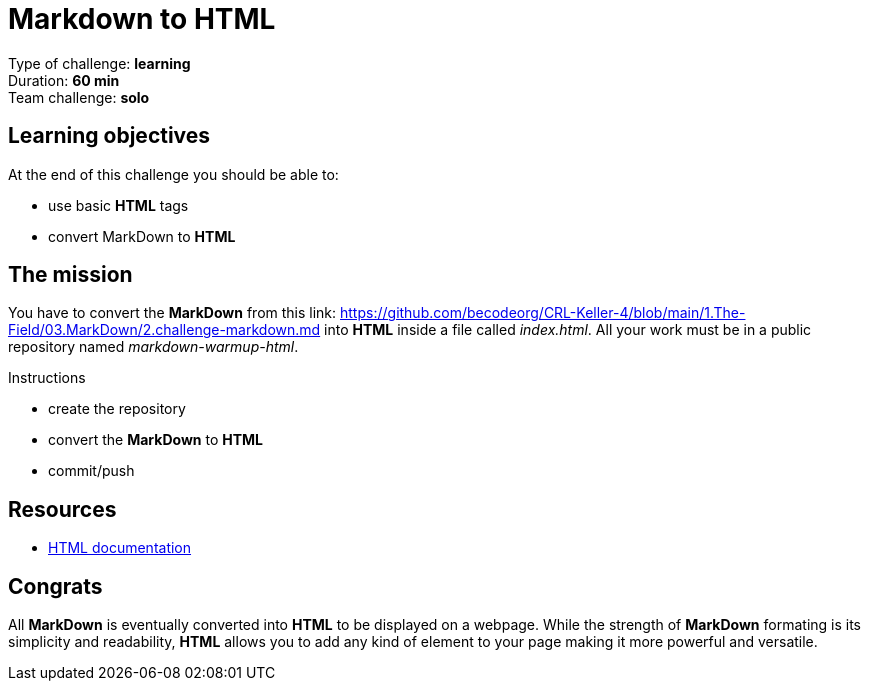 = Markdown to HTML

Type of challenge: *learning* +
Duration: *60 min* +
Team challenge: *solo*


== Learning objectives

At the end of this challenge you should be able to:

* use basic *HTML* tags
* convert MarkDown to *HTML*


== The mission

You have to convert the *MarkDown* from this link: https://github.com/becodeorg/CRL-Keller-4/blob/main/1.The-Field/03.MarkDown/2.challenge-markdown.md
into *HTML* inside a file called _index.html_. All your work must be in a public
repository named _markdown-warmup-html_.

.Instructions
* create the repository
* convert the *MarkDown* to *HTML*
* commit/push


== Resources

* https://developer.mozilla.org/en-US/docs/Web/HTML[HTML documentation]


== Congrats

All *MarkDown* is eventually converted into *HTML* to be displayed on a webpage.
While the strength of *MarkDown* formating is its simplicity and readability,
*HTML* allows you to add any kind of element to your page making it more
powerful and versatile.
